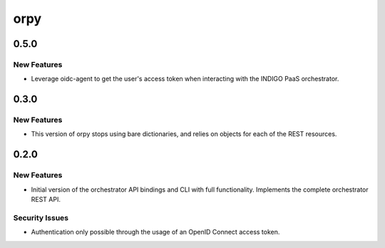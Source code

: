 ====
orpy
====

.. _orpy_0.5.0:

0.5.0
=====

.. _orpy_0.5.0_New Features:

New Features
------------

.. releasenotes/notes/use-oidc-agent-bdfbb4d37788a455.yaml @ b'1e7bcbc57af61b543bee5d7878f1f149b0238b1a'

- Leverage oidc-agent to get the user's access token when interacting with
  the INDIGO PaaS orchestrator.


.. _orpy_0.3.0:

0.3.0
=====

.. _orpy_0.3.0_New Features:

New Features
------------

.. releasenotes/notes/use-objects-bf546c89548f424c.yaml @ b'bcecf9c4a137d7a2b6cd666b7f7fb8fc24bf9b17'

- This version of orpy stops using bare dictionaries, and relies on objects 
  for each of the REST resources.


.. _orpy_0.2.0:

0.2.0
=====

.. _orpy_0.2.0_New Features:

New Features
------------

.. releasenotes/notes/initial-version-with-full-functionality-c63da317250d228d.yaml @ b'e704d63c1f02dd49e4ff5d8f311e16560db5b77c'

- Initial version of the orchestrator API bindings and CLI with full
  functionality. Implements the complete orchestrator REST API.


.. _orpy_0.2.0_Security Issues:

Security Issues
---------------

.. releasenotes/notes/initial-version-with-full-functionality-c63da317250d228d.yaml @ b'e704d63c1f02dd49e4ff5d8f311e16560db5b77c'

- Authentication only possible through the usage of an OpenID Connect
  access token.

